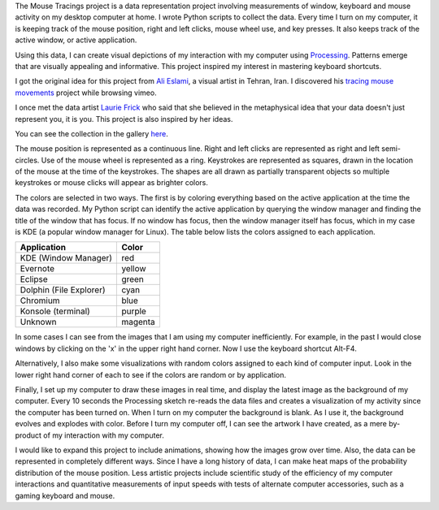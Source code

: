 .. title: Mouse Tracings
.. slug: mouse-tracings
.. date: 2015-05-31 22:44:52 UTC-04:00
.. tags: processing, data, art
.. category: 
.. link: 
.. description: 
.. type: text

.. role:: red
.. role:: yellow
.. role:: green
.. role:: cyan
.. role:: blue
.. role:: purple
.. role:: magenta

The Mouse Tracings project is a data representation project involving measurements of window, keyboard and mouse activity on my desktop computer at home. I wrote Python scripts to collect the data. Every time I turn on my computer, it is keeping track of the mouse position, right and left clicks, mouse wheel use, and key presses. It also keeps track of the active window, or active application.

.. image:: /galleries/mouse_tracings/mouse_trace_by_application_0_2014.10.12_23.38.32.png
    :scale: 18

Using this data, I can create visual depictions of my interaction with my computer using `Processing <https://www.processing.org>`_. Patterns emerge that are visually appealing and informative. This project inspired my interest in mastering keyboard shortcuts.

I got the original idea for this project from `Ali Eslami <http://alllesss.com/>`_, a visual artist in Tehran, Iran. I discovered his `tracing mouse movements <http://alllesss.com/?portfolio=tracing-mouse-movements>`_ project while browsing vimeo.

I once met the data artist `Laurie Frick <http://www.lauriefrick.com/>`_ who said that she believed in the metaphysical idea that your data doesn't just represent you, it is you. This project is also inspired by her ideas.

You can see the collection in the gallery `here </galleries/mouse_tracings/>`_.

The mouse position is represented as a continuous line. Right and left clicks are represented as right and left semi-circles. Use of the mouse wheel is represented as a ring. Keystrokes are represented as squares, drawn in the location of the mouse at the time of the keystrokes. The shapes are all drawn as partially transparent objects so multiple keystrokes or mouse clicks will appear as brighter colors.

The colors are selected in two ways. The first is by coloring everything based on the active application at the time the data was recorded. My Python script can identify the active application by querying the window manager and finding the title of the window that has focus. If no window has focus, then the window manager itself has focus, which in my case is KDE (a popular window manager for Linux). The table below lists the colors assigned to each application.

======================= ========
Application             Color
======================= ========
KDE (Window Manager)    :red:`red`
Evernote                :yellow:`yellow`
Eclipse                 :green:`green`
Dolphin (File Explorer) :cyan:`cyan`
Chromium                :blue:`blue`
Konsole (terminal)      :purple:`purple`
Unknown                 :magenta:`magenta`
======================= ========

In some cases I can see from the images that I am using my computer inefficiently. For example, in the past I would close windows by clicking on the 'x' in the upper right hand corner. Now I use the keyboard shortcut Alt-F4.

Alternatively, I also make some visualizations with random colors assigned to each kind of computer input. Look in the lower right hand corner of each to see if the colors are random or by application.

Finally, I set up my computer to draw these images in real time, and display the latest image as the background of my computer. Every 10 seconds the Processing sketch re-reads the data files and creates a visualization of my activity since the computer has been turned on. When I turn on my computer the background is blank. As I use it, the background evolves and explodes with color. Before I turn my computer off, I can see the artwork I have created, as a mere by-product of my interaction with my computer.

I would like to expand this project to include animations, showing how the images grow over time. Also, the data can be represented in completely different ways. Since I have a long history of data, I can make heat maps of the probability distribution of the mouse position. Less artistic projects include scientific study of the efficiency of my computer interactions and quantitative measurements of input speeds with tests of alternate computer accessories, such as a gaming keyboard and mouse.


